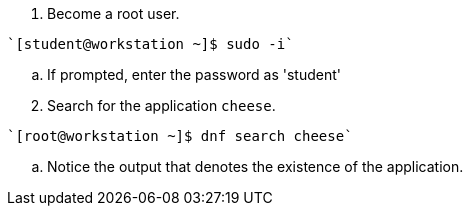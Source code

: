 . Become a root user.
[subs="+quotes"]
----
`[student@workstation ~]$ sudo -i`
----
  .. If prompted, enter the password as 'student'
 
[start=2]
. Search for the application `cheese`.
[subs="+quotes"]
----
`[root@workstation ~]$ dnf search cheese`
----
--
.. Notice the output that denotes the existence of the application. +
